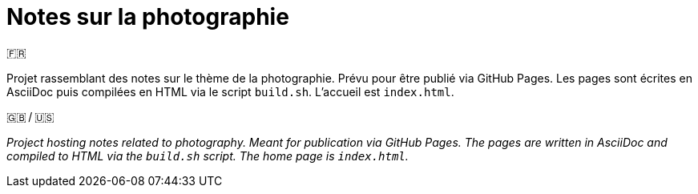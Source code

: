 = Notes sur la photographie

.🇫🇷
Projet rassemblant des notes sur le thème de la photographie.
Prévu pour être publié via GitHub Pages.
Les pages sont écrites en AsciiDoc puis compilées en HTML via le script `build.sh`.
L’accueil est `index.html`.

.🇬🇧 / 🇺🇸
_Project hosting notes related to photography.
Meant for publication via GitHub Pages.
The pages are written in AsciiDoc and compiled to HTML via the `build.sh` script.
The home page is `index.html`._
